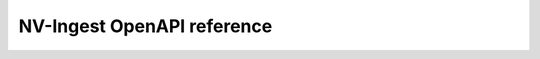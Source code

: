 ===============
NV-Ingest OpenAPI reference
===============

.. swagger-plugin:: openapi.yaml
    :id: nv-ingest-openapi
    :page-title: NV-Ingest OpenAPI Reference
